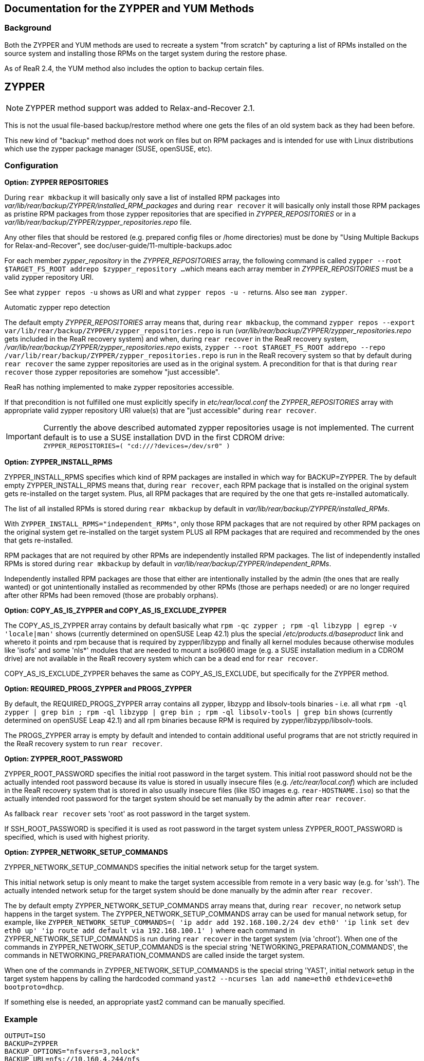 == Documentation for the ZYPPER and YUM Methods

=== Background

Both the ZYPPER and YUM methods are used to recreate a system "from scratch" by
capturing a list of RPMs installed on the source system and installing those RPMs
on the target system during the restore phase.

As of ReaR 2.4, the YUM method also includes the option to backup certain files.


== ZYPPER

NOTE: ZYPPER method support was added to Relax-and-Recover 2.1.

This is not the usual file-based backup/restore method where one gets the files 
of an old system back as they had been before.

This new kind of "backup" method does not work on files but on RPM packages and
is intended for use with Linux distributions which use the zypper package
manager (SUSE, openSUSE, etc).

=== Configuration

*Option: ZYPPER REPOSITORIES*

During `rear mkbackup` it will basically only save a list of installed RPM 
packages into _var/lib/rear/backup/ZYPPER/installed_RPM_packages_ and during 
`rear recover` it will basically only install those RPM packages as pristine 
RPM packages from those zypper repositories that are specified in 
_ZYPPER_REPOSITORIES_ or in a 
_var/lib/rear/backup/ZYPPER/zypper_repositories.repo_ file.

Any other files that should be restored (e.g. prepared config files or 
/home directories) must be done by "Using Multiple Backups for 
Relax-and-Recover", see doc/user-guide/11-multiple-backups.adoc

For each member _zypper_repository_ in the _ZYPPER_REPOSITORIES_ array, the 
following command is called
   `zypper --root $TARGET_FS_ROOT addrepo $zypper_repository ...`
which means each array member in _ZYPPER_REPOSITORIES_ must be a valid zypper 
repository URI.  

See what `zypper repos -u` shows as URI and what `zypper repos -u -` returns.  
Also see `man zypper`.

.Automatic zypper repo detection

The default empty _ZYPPER_REPOSITORIES_ array means that, during `rear mkbackup`, the command
   `zypper repos --export var/lib/rear/backup/ZYPPER/zypper_repositories.repo`
is run (_var/lib/rear/backup/ZYPPER/zypper_repositories.repo_ gets included in 
the ReaR recovery system) and when, during `rear recover` in the ReaR recovery
system, _/var/lib/rear/backup/ZYPPER/zypper_repositories.repo_ exists,
   `zypper --root $TARGET_FS_ROOT addrepo --repo /var/lib/rear/backup/ZYPPER/zypper_repositories.repo`
is run in the ReaR recovery system so that by default during `rear recover` the same
zypper repositories are used as in the original system. A precondition for that is
that during `rear recover` those zypper repositories are somehow "just accessible".

ReaR has nothing implemented to make zypper repositories accessible.

If that precondition is not fulfilled one must explicitly specify in 
_etc/rear/local.conf_ the _ZYPPER_REPOSITORIES_ array with appropriate valid 
zypper repository URI value(s) that are "just accessible" during `rear recover`.

IMPORTANT: Currently the above described automated zypper repositories usage is not
implemented.
The current default is to use a SUSE installation DVD in the first CDROM drive: +
`ZYPPER_REPOSITORIES=( "cd:///?devices=/dev/sr0" )`

*Option: ZYPPER_INSTALL_RPMS*

ZYPPER_INSTALL_RPMS specifies which kind of RPM packages are installed in which
way for BACKUP=ZYPPER.  The by default empty ZYPPER_INSTALL_RPMS means that, 
during `rear recover`, each RPM package that is installed on the original 
system gets re-installed on the target system.  Plus, all RPM packages that are 
required by the one that gets re-installed automatically.

The list of all installed RPMs is stored during `rear mkbackup` by default in
_var/lib/rear/backup/ZYPPER/installed_RPMs_.

With `ZYPPER_INSTALL_RPMS="independent_RPMs"`, only those RPM packages that are 
not required by other RPM packages on the original system get re-installed 
on the target system PLUS all RPM packages that are required and recommended 
by the ones that gets re-installed.

RPM packages that are not required by other RPMs are independently installed 
RPM packages.  The list of independently installed RPMs is stored during `rear 
mkbackup` by default in _var/lib/rear/backup/ZYPPER/independent_RPMs_.

Independently installed RPM packages are those that either are intentionally 
installed by the admin (the ones that are really wanted) or got unintentionally 
installed as recommended by other RPMs (those are perhaps needed) or are no 
longer required after other RPMs had been removed (those are probably orphans).

*Option: COPY_AS_IS_ZYPPER and COPY_AS_IS_EXCLUDE_ZYPPER*

The COPY_AS_IS_ZYPPER array contains by default basically what `rpm -qc 
zypper ; rpm -ql libzypp | egrep -v 'locale|man'` shows (currently determined 
on openSUSE Leap 42.1) plus the special _/etc/products.d/baseproduct_ link 
and whereto it points and rpm because that is required by zypper/libzypp and
finally all kernel modules because otherwise modules like 'isofs' and some 
'nls*' modules that are needed to mount a iso9660 image (e.g. a SUSE 
installation medium in a CDROM drive) are not available in the ReaR recovery 
system which can be a dead end for `rear recover`.

COPY_AS_IS_EXCLUDE_ZYPPER behaves the same as COPY_AS_IS_EXCLUDE, but 
specifically for the ZYPPER method.

*Option: REQUIRED_PROGS_ZYPPER and PROGS_ZYPPER*

By default, the REQUIRED_PROGS_ZYPPER array contains all zypper, libzypp 
and libsolv-tools binaries - i.e. all what `rpm -ql zypper | grep bin ; rpm -ql libzypp | grep bin ; rpm -ql libsolv-tools | grep bin`
shows (currently determined on openSUSE Leap 42.1) and all rpm binaries 
because RPM is required by zypper/libzypp/libsolv-tools.

The PROGS_ZYPPER array is empty by default and intended to contain additional 
useful programs that are not strictly required in the ReaR recovery system to 
run `rear recover`.

*Option: ZYPPER_ROOT_PASSWORD*

ZYPPER_ROOT_PASSWORD specifies the initial root password in the target system.
This initial root password should not be the actually intended root password
because its value is stored in usually insecure files (e.g. 
_/etc/rear/local.conf_) which are included in the ReaR recovery system that 
is stored in also usually insecure files (like ISO images e.g. 
`rear-HOSTNAME.iso`) so that the actually intended root password for the 
target system should be set manually by the admin after `rear recover`.

As fallback `rear recover` sets 'root' as root password in the target system.

If SSH_ROOT_PASSWORD is specified it is used as root password in the target 
system unless ZYPPER_ROOT_PASSWORD is specified, which is used with highest 
priority.

*Option: ZYPPER_NETWORK_SETUP_COMMANDS*

ZYPPER_NETWORK_SETUP_COMMANDS specifies the initial network setup for the 
target system.

This initial network setup is only meant to make the target system accessible
from remote in a very basic way (e.g. for 'ssh'). The actually intended 
network setup for the target system should be done manually by the admin 
after `rear recover`.

The by default empty ZYPPER_NETWORK_SETUP_COMMANDS array means that, during 
`rear recover`, no network setup happens in the target system.  The 
ZYPPER_NETWORK_SETUP_COMMANDS array can be used for manual network setup, for 
example, like `ZYPPER_NETWORK_SETUP_COMMANDS=( 'ip addr add 192.168.100.2/24 dev eth0' 'ip link set dev eth0 up' 'ip route add default via 192.168.100.1' )`
where each command in ZYPPER_NETWORK_SETUP_COMMANDS is run during 
`rear recover` in the target system (via 'chroot').  When one of the 
commands in ZYPPER_NETWORK_SETUP_COMMANDS is the special string 
'NETWORKING_PREPARATION_COMMANDS', the commands in 
NETWORKING_PREPARATION_COMMANDS are called inside the target system.

When one of the commands in ZYPPER_NETWORK_SETUP_COMMANDS is the special 
string 'YAST', initial network setup in the target system happens by 
calling the hardcoded command `yast2 --ncurses lan add name=eth0 ethdevice=eth0 bootproto=dhcp`.

If something else is needed, an appropriate yast2 command can be manually specified.

=== Example
[source,bash]
OUTPUT=ISO
BACKUP=ZYPPER
BACKUP_OPTIONS="nfsvers=3,nolock"
BACKUP_URL=nfs://10.160.4.244/nfs
SSH_ROOT_PASSWORD='password_on_the_rear_recovery_system'
USE_DHCLIENT="yes"

== YUM

NOTE: YUM method support was added to Relax-and-Recover 2.3.

YUM is a port of the ZYPPER method for Linux distributions which use the yum
package manager, such as RHEL, CentOS, Fedora, etc.

Most options are the similar to, or the same as, the ZYPPER options.  If a
particular option is not documented here, look at the equivalent ZYPPER_*
option.

*Option: YUM_EXCLUDE_PKGS*

Packages listed in this array will not be installed on the target
system, even if they are present on the source system.

This can be useful if, for instance, more than one kernel is installed
and you want to exclude the older kernel(s) from being installed on
the target system.

=== Example
[source,bash]
OUTPUT=ISO
BACKUP=YUM
BACKUP_URL=iso://backup
OUTPUT_URL=null
YUM_EXCLUDE_PKGS=( 'kernel*327*' 'tree' )
export http_proxy="http://10.0.2.2:8080"

== YUM+backup

NOTE: YUM with file backup support was added to Relax-and-Recover 2.4.

This extension to the YUM method behaves a little differently than
folks usually expect:  A full system backup is possible, but the 
backup archive contains only the bare minimum files required to end
up with a full restore.

The backup archive is created in a similar manner as that used in 
the NETFS method (tar.gz), but all files which have been installed
via RPM, and have not been modified, are excluded.  All other files,
including those installed via RPM that have been modified, are 
captured by the backup.  

With file backup, ReaR will capture all modified configuration files, 
user directories, custom scripts, etc without also storing all of the
files which ReaR will install as part of a package during recovery.

IMPORTANT: At present, YUM+backup has only been tested with `OUTPUT=ISO`.
Since files like _/etc/passwd_ will have been modified, they will, by
default, be included in the backup archive which is stored in the ISO.  
*Any time that your backup archive is contained on the ISO, such as
with YUM+backup or NETFS, it is prudent to exercise proper security 
so that the contents of the ISO do not fall into the wrong hands!*

=== Configuration

*Option: YUM_BACKUP_FILES*

When set to a true value (yes, true, 1, etc), ReaR will create a
backup archive the files on the source which must be restored after
the packages are installed in order to result in a fully recovered
system.

=== Options only available with YUM_BACKUP_FILES=yes

*Option: RECREATE_USERS_GROUPS*

This option determines if/how users and groups that are present on the 
source system at the time that the backup is created, are recreated on the 
target system.

By default, users and groups are not added to the target system during
`rear recover` unless they are added when a package is installed.

The `RECREATE_USERS_GROUPS="yes"` setting will tell ReaR to recreate all 
users and groups on the target system, but passwords are locked.

Adding "passwords" to the RECREATE_USERS_GROUPS array 
(`RECREATE_USERS_GROUPS=("yes" "passwords")`) will also set the target
system passwords.

*Option: YUM_BACKUP_FILES_FULL_EXCL*

This option determines if a comprehensive exclusion list is built 
during backup.

The reason behind this option is that symlinks in file paths will 
cause files which have been excluded (usually due to being provided 
when a package is installed) to be implicitly included via the 
alternate path(s) present on the system.

.Example
On a system where _/sbin_ is a symlink to _/usr/sbin_,
_/usr/sbin/ifup_ will be excluded due to being provided by the
initscripts package, but _/sbin/ifup_ will still be present in the
archive due to the alternate path.

[source,bash]
$ ls -ald /sbin
lrwxrwxrwx. 1 root root 8 Jun 15  2017 /sbin -> usr/sbin

A full, comprehensive exclusion list will find all paths to excluded 
files, making the backup archive as small as possible, but can
potentially take a LOT longer due to the file system scans.

*Option: YUM_BACKUP_SELINUX_CONTEXTS*

ReaR can also capture the SELinux security contexts of every file 
on the source system and reapply those contexts after the packages 
have been reinstalled (and the backups, if any, have been extracted).

=== Example
[source,bash]
OUTPUT=ISO
BACKUP=YUM
BACKUP_URL=iso://backup
OUTPUT_URL=null
BACKUP_SELINUX_DISABLE=0
YUM_BACKUP_FILES=yes
YUM_BACKUP_FILES_FULL_EXCL=yes
YUM_BACKUP_SELINUX_CONTEXTS=yes
RECREATE_USERS_GROUPS=( "yes" "passwords" )
export http_proxy="http://10.0.2.2:8080"

